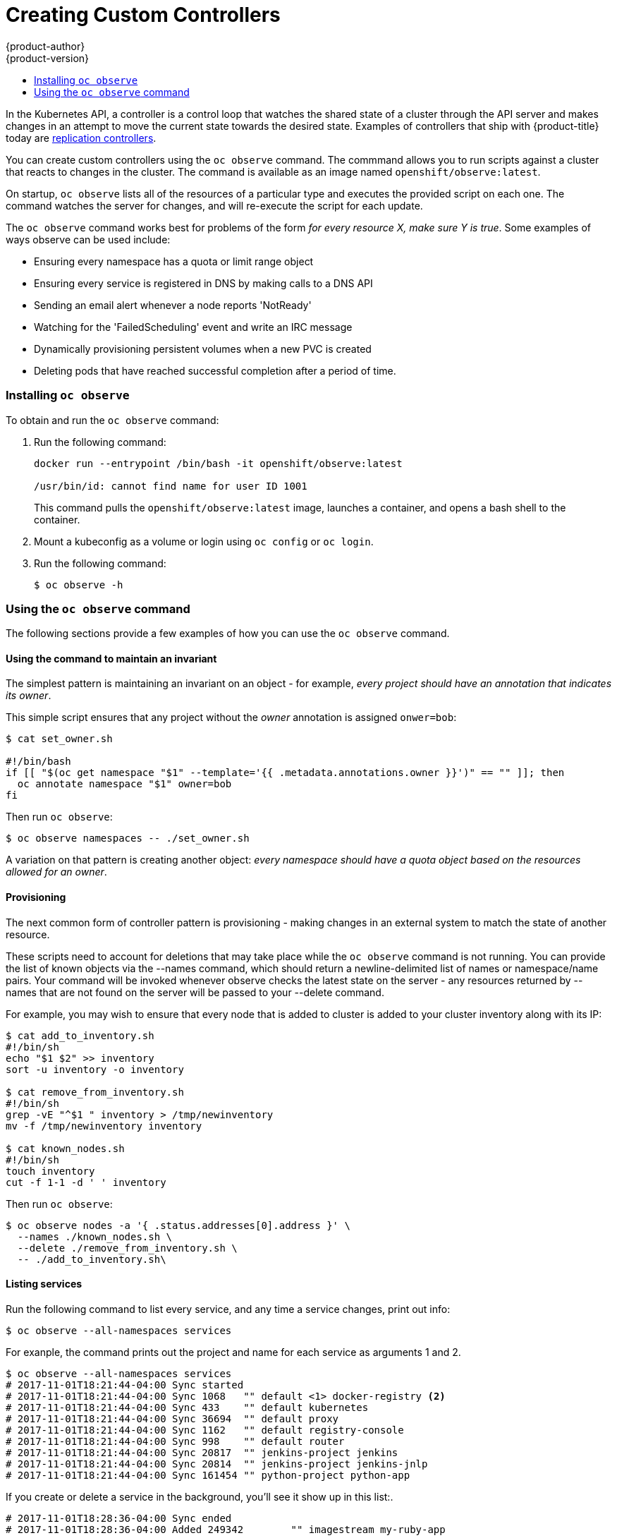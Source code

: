 [[admin-guide-custom-controllers]]
= Creating Custom Controllers
{product-author}
{product-version}
:data-uri:
:icons:
:experimental:
:toc: macro
:toc-title:

toc::[]



In the Kubernetes API, a controller is a control loop that watches the shared state of a cluster 
through the API server and makes changes in an attempt to move the current state towards the desired state. 
Examples of controllers that ship with {product-title} today are 
xref:../architecture/core_concepts/deployments.adoc#replication-controllers[replication controllers].

You can create custom controllers using the `oc observe` command. The commmand allows you to run scripts against a 
cluster that reacts to changes in the cluster. The command is available as an image named `openshift/observe:latest`.

//from man page
On startup, `oc observe` lists all of the resources of a particular type and executes the provided script on each one. 
The command watches the server for changes, and will re-execute the script for each update.

The `oc observe` command works best for problems of the form _for every resource X, make sure Y is true_. Some
examples of ways observe can be used include: 

  * Ensuring every namespace has a quota or limit range object  
  * Ensuring every service is registered in DNS by making calls to a DNS API  
  * Sending an email alert whenever a node reports 'NotReady'  
  * Watching for the 'FailedScheduling' event and write an IRC message  
  * Dynamically provisioning persistent volumes when a new PVC is created  
  * Deleting pods that have reached successful completion after a period of time.  

=== Installing `oc observe`

To obtain and run the `oc observe` command:

. Run the following command:
+
----
docker run --entrypoint /bin/bash -it openshift/observe:latest

/usr/bin/id: cannot find name for user ID 1001
----
+
This command pulls the `openshift/observe:latest` image, launches a container, and opens a bash shell to the container.

. Mount a kubeconfig as a volume or login using `oc config` or `oc login`.

. Run the following command:
+
----
$ oc observe -h
----

=== Using the `oc observe` command

The following sections provide a few examples of how you can use the `oc observe` command.

==== Using the command to maintain an invariant

The simplest pattern is maintaining an invariant on an object - for example, _every project
should have an annotation that indicates its owner_. 

This simple script ensures that any project without the _owner_ annotation is assigned `onwer=bob`: 

----
$ cat set_owner.sh

#!/bin/bash
if [[ "$(oc get namespace "$1" --template='{{ .metadata.annotations.owner }}')" == "" ]]; then
  oc annotate namespace "$1" owner=bob
fi
----

Then run `oc observe`:

----
$ oc observe namespaces -- ./set_owner.sh
----

A variation on that pattern is creating another object: _every namespace should have a
quota object based on the resources allowed for an owner_. 

==== Provisioning

The next common form of controller pattern is provisioning - making changes in an external system to
match the state of another resource. 

These scripts need to account for deletions that may take place while the `oc observe` command is not running. 
You can provide the list of known objects via the
--names command, which should return a newline-delimited list of names or namespace/name pairs. Your
command will be invoked whenever observe checks the latest state on the server - any resources
returned by --names that are not found on the server will be passed to your --delete command. 

//https://lists.openshift.redhat.com/openshift-archives/dev/2016-September/msg00002.html

For example, you may wish to ensure that every node that is added to cluster is added to your
cluster inventory along with its IP: 

----
$ cat add_to_inventory.sh
#!/bin/sh
echo "$1 $2" >> inventory
sort -u inventory -o inventory

$ cat remove_from_inventory.sh
#!/bin/sh
grep -vE "^$1 " inventory > /tmp/newinventory
mv -f /tmp/newinventory inventory
  
$ cat known_nodes.sh
#!/bin/sh
touch inventory
cut -f 1-1 -d ' ' inventory
----

Then run `oc observe`:

----
$ oc observe nodes -a '{ .status.addresses[0].address }' \
  --names ./known_nodes.sh \
  --delete ./remove_from_inventory.sh \
  -- ./add_to_inventory.sh\
----

==== Listing services

Run the following command to list every service, and any time a service changes, print out info:

----
$ oc observe --all-namespaces services
----

For exanple, the command prints out the project and name for each service as arguments 1 and 2.  

----
$ oc observe --all-namespaces services
# 2017-11-01T18:21:44-04:00 Sync started
# 2017-11-01T18:21:44-04:00 Sync 1068	"" default <1> docker-registry <2>
# 2017-11-01T18:21:44-04:00 Sync 433	"" default kubernetes
# 2017-11-01T18:21:44-04:00 Sync 36694	"" default proxy
# 2017-11-01T18:21:44-04:00 Sync 1162	"" default registry-console
# 2017-11-01T18:21:44-04:00 Sync 998	"" default router
# 2017-11-01T18:21:44-04:00 Sync 20817	"" jenkins-project jenkins
# 2017-11-01T18:21:44-04:00 Sync 20814	"" jenkins-project jenkins-jnlp
# 2017-11-01T18:21:44-04:00 Sync 161454	"" python-project python-app
----

If you create or delete a service in the background, you'll see it show up in this list:.

----
# 2017-11-01T18:28:36-04:00 Sync ended
# 2017-11-01T18:28:36-04:00 Added 249342	"" imagestream my-ruby-app
----

Run the following command to list every service, and any time a service changes, echo:

----
$ oc observe --all-namespaces services -- echo
----

For example The command prints out project and name for each service as arguments 1 and 2.  

----
$ oc observe --all-namespaces services -- echo
# 2017-11-01T18:20:03-04:00 Sync started
# 2017-11-01T18:20:03-04:00 Sync 1068	echo default docker-registry
default docker-registry
# 2017-11-01T18:20:03-04:00 Sync 433	echo default kubernetes
default kubernetes
# 2017-11-01T18:20:03-04:00 Sync 36694	echo default proxy
default proxy
# 2017-11-01T18:20:03-04:00 Sync 1162	echo default registry-console
default registry-console
# 2017-11-01T18:20:03-04:00 Sync 998	echo default router
default router
# 2017-11-01T19:04:16-04:00 Sync 20817	echo jenkins-project jenkins
imagestream jenkins
# 2017-11-01T19:04:16-04:00 Sync 20814	echo jenkins-project jenkins-jnlp
imagestream jenkins-jnlp
# 2017-11-01T19:04:16-04:00 Sync 161454	echo python-project python2
imagestream python2
----

After creating a service:

----
# 2017-11-01T18:34:24-04:00 Sync ended
# 2017-11-01T18:34:24-04:00 Added 249524	echo php mp-php-app
php mp-php-app
----


==== Using the command to display service IPs

----
$ oc observe --all-namespaces services -a '{ .spec.clusterIP }'
# 2017-11-01T18:40:39-04:00 Sync started
# 2017-11-01T18:40:39-04:00 Sync 1068	"" default docker-registry 172.30.203.179
# 2017-11-01T18:40:39-04:00 Sync 433	"" default kubernetes 172.30.0.1
# 2017-11-01T18:40:39-04:00 Sync 36694	"" default proxy 172.30.197.68
# 2017-11-01T18:40:39-04:00 Sync 1162	"" default registry-console 172.30.138.84
# 2017-11-01T18:40:39-04:00 Sync 998	"" default router 172.30.143.207
# 2017-11-01T18:40:39-04:00 Sync 20817	"" imagestream jenkins 172.30.125.105
# 2017-11-01T18:40:39-04:00 Sync 20814	"" imagestream jenkins-jnlp 172.30.207.60
# 2017-11-01T18:40:39-04:00 Sync 249342	"" imagestream my-ruby-app 172.30.253.90
# 2017-11-01T18:40:39-04:00 Sync 161454	"" imagestream python2 172.30.109.9
# 2017-11-01T18:40:39-04:00 Sync 249524	"" php mp-php-app 172.30.48.220
----

Use `-a` to print a JSONPath style template for each object, which becomes the last argument of the command.   

==== Creating a file with services and IPs

You could create a script to collect all of the services, their project, and IP addresses:

----
$ cat record.sh
#!/bin/sh
echo $1 $2 $3 >> services
----

$1 is the project.
$2 is the service name.
$3 is the service IP.

Then, run the following command:

----
$ oc observe --all-namespaces services -a '{ .spec.clusterIP }' -- ./record.sh
----

All services and their IPs will be recorded in the local file specified in the script, here `services`. 

----
vi services

default docker-registry 172.30.203.179
default kubernetes 172.30.0.1
default proxy 172.30.197.68
default registry-console 172.30.138.84
default router 172.30.143.207
imagestream jenkins 172.30.125.105
imagestream jenkins-jnlp 172.30.207.60
imagestream my-ruby-app 172.30.253.90
imagestream python2 172.30.109.9
php mp-php-app 172.30.48.220
----

You can extend that to anything you can do with bash.

==== Deleting objects

A more complex case is handling deletions.  For example, you could create an ingress for every service, and delete the ingress if the service gets deleted.  
To properly cleanup, we need to know the ingresses that were created this way.

. Create the following scripts:
+
----
$ cat create.sh
#!/bin/sh
echo "{\"kind\":\"Ingress\": \"apiVersion\": \"extensions/v1beta1\",\"metadata\":{\"name\":\"$2\"}, ...}' | kubectl create -f - --namespace $1}"
kubectl annotate ingress/"$2" fromservice=true
----
+
This script creates an ingress with the same name as the service and sets an annotation.
+
----
$ cat names.sh
#!/bin/sh
kubectl get ingress --all-namespaces --template '{{ range .items }}{{ if eq (or .metadata.annotation.fromservice "") "true" }}{{ .metadata.namespace }}/{{ .metadata.name }}{{"\n"}}{{ end }}{{ end }}'
----
+
This script walks every ingress and outputs namespace/name for any that have the annotation `fromservice=true`.
+
----
$ cat delete.sh
#!/bin/sh
kubectl delete ingress $2 --namespace=$1
----

. Then, run the follwing command:
+
----
$ oc observe --all-namespaces services --delete ./delete.sh --names=./names.sh -- ./create.sh
----
+
The combination of those allows the observer to detect that a service has been deleted while it was not running - any ingress that has the annotation was created by a service, and since they match names, that must mean that a service was deleted.  If a user deletes a service directly, we'll get the watch notification - but not if we crashed, or on initial sync.
+
[IMPORTANT] 
====
When handling deletes, the previous state of the object may not be available and only the
name/namespace of the object will be passed to   your --delete command as arguments (all custom
arguments are omitted). 
====

